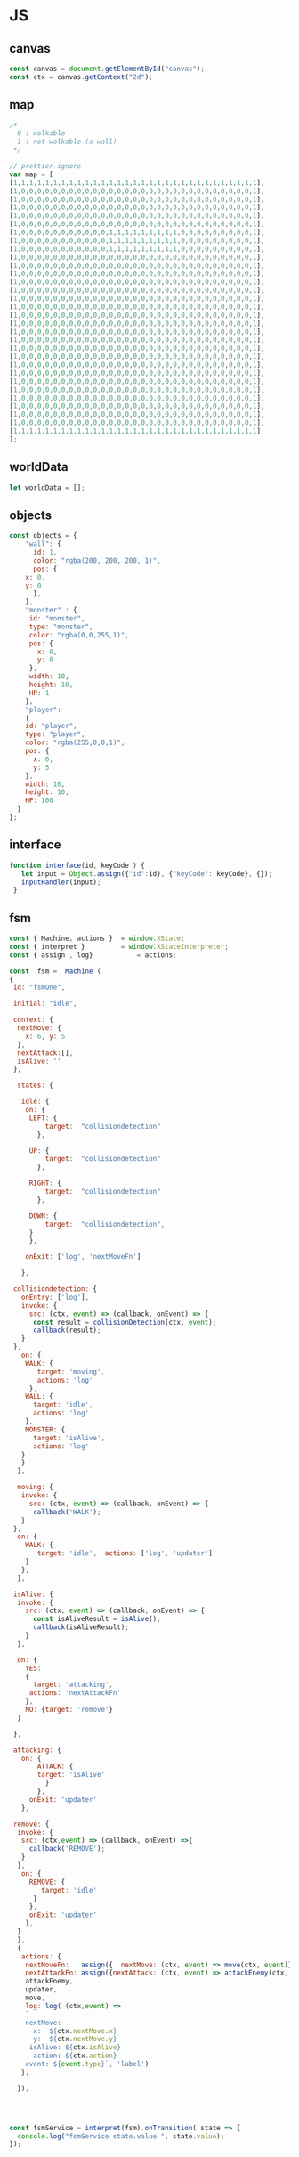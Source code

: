 #+PROPERTY: header-args :results verbatim

* JS 

** canvas    

#+NAME: canvas 
#+BEGIN_SRC js
const canvas = document.getElementById("canvas");
const ctx = canvas.getContext("2d");
#+END_SRC


** map 

#+NAME: map
#+BEGIN_SRC js
/*
  0 : walkable
  1 : not walkable (a wall)
 */ 

// prettier-ignore
var map = [
[1,1,1,1,1,1,1,1,1,1,1,1,1,1,1,1,1,1,1,1,1,1,1,1,1,1,1,1,1,1,1],
[1,0,0,0,0,0,0,0,0,0,0,0,0,0,0,0,0,0,0,0,0,0,0,0,0,0,0,0,0,0,1],
[1,0,0,0,0,0,0,0,0,0,0,0,0,0,0,0,0,0,0,0,0,0,0,0,0,0,0,0,0,0,1],
[1,0,0,0,0,0,0,0,0,0,0,0,0,0,0,0,0,0,0,0,0,0,0,0,0,0,0,0,0,0,1],
[1,0,0,0,0,0,0,0,0,0,0,0,0,0,0,0,0,0,0,0,0,0,0,0,0,0,0,0,0,0,1],
[1,0,0,0,0,0,0,0,0,0,0,0,0,0,0,0,0,0,0,0,0,0,0,0,0,0,0,0,0,0,1],
[1,0,0,0,0,0,0,0,0,0,0,0,1,1,1,1,1,1,1,1,1,0,0,0,0,0,0,0,0,0,1],
[1,0,0,0,0,0,0,0,0,0,0,0,1,1,1,1,1,1,1,1,1,0,0,0,0,0,0,0,0,0,1],
[1,0,0,0,0,0,0,0,0,0,0,0,1,1,1,1,1,1,1,1,1,0,0,0,0,0,0,0,0,0,1],
[1,0,0,0,0,0,0,0,0,0,0,0,0,0,0,0,0,0,0,0,0,0,0,0,0,0,0,0,0,0,1],
[1,0,0,0,0,0,0,0,0,0,0,0,0,0,0,0,0,0,0,0,0,0,0,0,0,0,0,0,0,0,1],
[1,0,0,0,0,0,0,0,0,0,0,0,0,0,0,0,0,0,0,0,0,0,0,0,0,0,0,0,0,0,1],
[1,0,0,0,0,0,0,0,0,0,0,0,0,0,0,0,0,0,0,0,0,0,0,0,0,0,0,0,0,0,1],
[1,0,0,0,0,0,0,0,0,0,0,0,0,0,0,0,0,0,0,0,0,0,0,0,0,0,0,0,0,0,1],
[1,0,0,0,0,0,0,0,0,0,0,0,0,0,0,0,0,0,0,0,0,0,0,0,0,0,0,0,0,0,1],
[1,0,0,0,0,0,0,0,0,0,0,0,0,0,0,0,0,0,0,0,0,0,0,0,0,0,0,0,0,0,1],
[1,0,0,0,0,0,0,0,0,0,0,0,0,0,0,0,0,0,0,0,0,0,0,0,0,0,0,0,0,0,1],
[1,0,0,0,0,0,0,0,0,0,0,0,0,0,0,0,0,0,0,0,0,0,0,0,0,0,0,0,0,0,1],
[1,0,0,0,0,0,0,0,0,0,0,0,0,0,0,0,0,0,0,0,0,0,0,0,0,0,0,0,0,0,1],
[1,0,0,0,0,0,0,0,0,0,0,0,0,0,0,0,0,0,0,0,0,0,0,0,0,0,0,0,0,0,1],
[1,0,0,0,0,0,0,0,0,0,0,0,0,0,0,0,0,0,0,0,0,0,0,0,0,0,0,0,0,0,1],
[1,0,0,0,0,0,0,0,0,0,0,0,0,0,0,0,0,0,0,0,0,0,0,0,0,0,0,0,0,0,1],
[1,0,0,0,0,0,0,0,0,0,0,0,0,0,0,0,0,0,0,0,0,0,0,0,0,0,0,0,0,0,1],
[1,0,0,0,0,0,0,0,0,0,0,0,0,0,0,0,0,0,0,0,0,0,0,0,0,0,0,0,0,0,1],
[1,0,0,0,0,0,0,0,0,0,0,0,0,0,0,0,0,0,0,0,0,0,0,0,0,0,0,0,0,0,1],
[1,0,0,0,0,0,0,0,0,0,0,0,0,0,0,0,0,0,0,0,0,0,0,0,0,0,0,0,0,0,1],
[1,0,0,0,0,0,0,0,0,0,0,0,0,0,0,0,0,0,0,0,0,0,0,0,0,0,0,0,0,0,1],
[1,0,0,0,0,0,0,0,0,0,0,0,0,0,0,0,0,0,0,0,0,0,0,0,0,0,0,0,0,0,1],
[1,0,0,0,0,0,0,0,0,0,0,0,0,0,0,0,0,0,0,0,0,0,0,0,0,0,0,0,0,0,1],
[1,0,0,0,0,0,0,0,0,0,0,0,0,0,0,0,0,0,0,0,0,0,0,0,0,0,0,0,0,0,1],
[1,1,1,1,1,1,1,1,1,1,1,1,1,1,1,1,1,1,1,1,1,1,1,1,1,1,1,1,1,1,1]
];

#+END_SRC




** worldData 

#+NAME: worldData 
#+BEGIN_SRC js
let worldData = [];
#+END_SRC




** objects

#+NAME: objects
#+BEGIN_SRC js
const objects = {
    "wall": {
      id: 1,
      color: "rgba(200, 200, 200, 1)",
      pos: {
	x: 0,
	y: 0
      },
    },
    "monster" : {
     id: "monster",
     type: "monster",
     color: "rgba(0,0,255,1)",
     pos: {
       x: 0, 
       y: 0
     },
     width: 10,
     height: 10,
     HP: 1
    },
    "player": 
    {
    id: "player",
    type: "player",
    color: "rgba(255,0,0,1)",
    pos: {
      x: 6,
      y: 5
    },
    width: 10,
    height: 10,
    HP: 100
  }
};
#+END_SRC




** interface 
#+NAME: interface
#+BEGIN_SRC js 
function interface(id, keyCode ) {
   let input = Object.assign({"id":id}, {"keyCode": keyCode}, {});
   inputHandler(input); 
 }
#+END_SRC





** fsm

#+NAME: fsm 
#+BEGIN_SRC js 
const { Machine, actions }  = window.XState;
const { interpret }         = window.XStateInterpreter;
const { assign , log}           = actions; 

const  fsm =  Machine (
{
 id: "fsmOne", 

 initial: "idle",

 context: {
  nextMove: {
    x: 6, y: 5
  },
  nextAttack:[], 
  isAlive: ''
 },

  states: {

   idle: {
    on: {
     LEFT: { 
         target:  "collisiondetection"
	   },

     UP: { 
         target:  "collisiondetection"
	   },

     RIGHT: { 
         target:  "collisiondetection"
	   },

     DOWN: { 
         target:  "collisiondetection",
	 }
     },

    onExit: ['log', 'nextMoveFn']
   
   },

 collisiondetection: {
   onEntry: ['log'],
   invoke: {
     src: (ctx, event) => (callback, onEvent) => {
      const result = collisionDetection(ctx, event);
      callback(result);
   }
 },
   on: {
    WALK: {
       target: 'moving', 
       actions: 'log'
     },
    WALL: {
      target: 'idle', 
      actions: 'log'
    },
    MONSTER: {
      target: 'isAlive',
      actions: 'log'
   } 
   }  
  },
  
  moving: {
   invoke: {
     src: (ctx, event) => (callback, onEvent) => {
      callback('WALK');
   }
 },
  on: {
    WALK: {
       target: 'idle',  actions: ['log', 'updater']
    }
   },
  },

 isAlive: {
  invoke: {
    src: (ctx, event) => (callback, onEvent) => {
      const isAliveResult = isAlive();
      callback(isAliveResult);
    }
  },

  on: {
    YES: 
    {
      target: 'attacking', 
     actions: 'nextAttackFn' 
    },
    NO: {target: 'remove'}
  }
 
 },
 
 attacking: {
   on: {
       ATTACK: { 
       target: 'isAlive'
         } 
       },
     onExit: 'updater'
   },

 remove: {
  invoke: {
   src: (ctx,event) => (callback, onEvent) =>{
     callback('REMOVE');  
   }
  },
   on: {
     REMOVE: {
        target: 'idle'
      }
     },
     onExit: 'updater'
    },
  }
  },
  {
   actions: {
    nextMoveFn:   assign({  nextMove: (ctx, event) => move(ctx, event)}),
    nextAttackFn: assign({nextAttack: (ctx, event) => attackEnemy(ctx, event)}),
    attackEnemy,
    updater,
    move,
    log: log( (ctx,event) => 
    `
    nextMove:
      x:  ${ctx.nextMove.x}
      y:  ${ctx.nextMove.y}
     isAlive: ${ctx.isAlive}
      action: ${ctx.action}
    event: ${event.type}`, 'label')
   },

  }); 




const fsmService = interpret(fsm).onTransition( state => {
  console.log("fsmService state.value ", state.value);
});



#+END_SRC


** isalive 

#+NAME: isalive  
#+BEGIN_SRC js
function isAlive() {
 let index = worldData.findIndex(elem => elem.HP <= 0 ); 
 console.log('calling fn isAlive ' , worldData[index], index);

  if( index === -1) {
     console.log("yes");
      return 'YES';
  } else {
    console.log("no");
     return 'NO';
  } 
 }
#+END_SRC


** collisiondetection
#+NAME: collisiondetection
#+BEGIN_SRC js
function collisionDetection(extendedState, event) {

console.log('COLLISIONdETECTION fn', extendedState, event);


let nextMove = extendedState.nextMove;


let x = nextMove.x; 
let y = nextMove.y; 

if( map[y][x] === 0) {

 return "WALK";

 } else if ( map[y][x] === 1) {

 return "WALL";

 } else if (typeof map[y][x] === 'string') {

 return "MONSTER";

 }

}
#+END_SRC


** move
#+NAME: move
#+BEGIN_SRC js
function move (extendedState, event) {

console.log('move fn ', extendedState, event );

let direction = event.type;

let x;
let y;

let indexId = worldData.findIndex( element => element.id === "player" );

switch(direction) {

  case "LEFT":
   x = worldData[indexId].pos.x - 1;
   y = worldData[indexId].pos.y;
   break;

  case "UP":
   x = worldData[indexId].pos.x;    
   y = worldData[indexId].pos.y - 1;
   break;


  case "RIGHT":
   x = worldData[indexId].pos.x + 1;
   y = worldData[indexId].pos.y;
   break;

  case "DOWN":
   x = worldData[indexId].pos.x;    
   y = worldData[indexId].pos.y + 1;
   break;

}

return {x:x,y:y};

}
#+END_SRC


** attackenemy
#+NAME: attackenemy
#+BEGIN_SRC js 
function attackEnemy (extendedState) { 

console.log('attackEnemy', extendedState.nextAttack);
 let playerIndex =  worldData.findIndex(elem => elem.id === 'player'); 
 let player = worldData[playerIndex];
 let playerHP =  player.HP;

 let x = extendedState.nextMove.x;
 let y = extendedState.nextMove.y;

 let monsterIndex = worldData.findIndex(elem => elem.pos.x === x &&  elem.pos.y === y); 
 let monster = worldData[monsterIndex];
 let monsterHP = monster.HP;

 playerHP  -= 1; 
 monsterHP -= 1;

 let newStatePlayer  =   Object.assign({}, player, {"HP": playerHP}); 
 let newStateMonster =   Object.assign({}, monster,{"HP": monsterHP});

 return [newStatePlayer, newStateMonster];

};
#+END_SRC


** updater 

#+NAME: updater
#+BEGIN_SRC  js
function updater(extendedState, event) {


 let action = event.type;

console.log("updater fn ",extendedState, event, action);

  switch(action) {

   case "WALK":
      let index = worldData.findIndex(elem => elem.id === 'player');
      worldData[index].pos.x = extendedState.nextMove.x;
      worldData[index].pos.y = extendedState.nextMove.y;
      break;

    case "ATTACK":
      extendedState.nextAttack.forEach( function(elem) {
       let index = worldData.findIndex(ele => ele.id === elem.id);
	worldData[index] = elem;
      });
      console.log('updater case ATTACK ' , worldData);
      break;

    case "REMOVE":
      let indx = extendedState.nextAttack.findIndex(elem => elem.HP <= 0 ); 
      let arr = [];
      arr[0] = extendedState.nextAttack[indx];
      let newWorldData = differenceArray(worldData, arr);
      worldData = newWorldData; 
      monsterInfoRemove(arr[0]);
      break;
  }

  // clean map
  map.forEach(function(elem) {
    for (let i = 0; i < elem.length; i++) {
      if (elem[i] != 1) {
	// don't remove the walls
	elem[i] = 0;
      }
    }
  });

  // update map
  worldData.forEach(function(elem) {
    if (elem.id != 1 ) { 
   map[elem.pos.y][elem.pos.x] = elem.id;
   }
  });

  // draw map with the current state
  drawMap();

  // update player info with current state
  playerInfo();

  // update monster info with current state
  monsterInfoUpdate();

}
#+END_SRC


** inputhandler

#+NAME: inputhandler
#+BEGIN_SRC js 
function inputHandler(inputObj) {

let input;
let id = inputObj.id;

 switch (inputObj.keyCode) {

  case 37:
    input = "LEFT"; 
   break;

  case 72:
    input = "LEFT"; 
   break;
    
  case 38:
    input = "UP";
   break;

 
  case 75:
    input = "UP";
   break;

  case 39:
   input = "RIGHT";
   break;

  case 76:
   input = "RIGHT";
   break;

  case 40:
    input = "DOWN";
   break;
  
  case 74:
    input = "DOWN";
   break;
   
  case 88:
    input = "ATTACK";
   break;
  
} 

    fsmService.send(input);
}
#+END_SRC



** differencearray

#+NAME: differencearray
#+BEGIN_SRC js
function differenceArray (a, b) {
    return a.filter( function(elem) { return b.indexOf(elem) < 0;  });
}
#+END_SRC



** start
#+NAME: start
#+BEGIN_SRC js
function start() {
  // LISTENER
  document.addEventListener("keydown", function(keyDown) {
    interface("player", keyDown.keyCode);
  });

  /* Add wall id to state.
     At the moment the walls are hardcoded (map) 
  */
  worldData.push(objects.wall);

  // Create monsters (no more than 12) 
  let monsters = createMonsters(8);

  // Add monsters to state
  monsters.forEach(function(elem) {
    worldData.push(elem);
  });

  // Add player to state
  worldData.push(objects.player);   

  // Add  player and monsters to map using state
  worldData.forEach(function(elem) {
    if (elem.id != 1) {
      map[elem.pos.y][elem.pos.x] = elem.id;
    }
  });

  drawMap();
  playerInfo();
  monsterInfoCreateDOM();
}
#+END_SRC


** playerinfo 
#+NAME: playerinfo
#+BEGIN_SRC  js
function playerInfo()  {

let playerIndex =  worldData.findIndex(elem => elem.id==="player"); 
let player = worldData[playerIndex];

let playerInfo = document.getElementById("playerInfo");
let playerId   = document.getElementById("playerId");
let playerPosX = document.getElementById("playerPosX");
let playerPosY = document.getElementById("playerPosY");
let playerHP   = document.getElementById("playerHP");

playerId.textContent   =   player.id;
playerPosX.textContent =   player.pos.x;
playerPosY.textContent =   player.pos.y;
playerHP.textContent   =   player.HP;
}
#+END_SRC





** allindxtypemonster 

#+NAME: allindxtypemonster
#+BEGIN_SRC js

function  allIndxTypeMonster (arr, val )  {

   let indexes = [];

    for(let index = 0; index < arr.length; index++)
        if (arr[index].type === val)
            indexes.push(index);
    
    return indexes;

}
#+END_SRC


** monsterinfocreatedom


#+NAME:  monsterinfocreatedom
#+BEGIN_SRC js

function monsterInfoCreateDOM () {
 console.log("monsterInfoCreateDOM");

 let monstersIndex  = allIndxTypeMonster(worldData, "monster");
 console.log("monsterInfoCreateDOM", monstersIndex  );

 monstersIndex.forEach( index => {

  let monster = worldData[index];

  let monsterTable   = document.getElementById("monsterTable");
  let monsterDOM     = document.getElementById(monster.id);

  let row = document.createElement('tr');
  let monsterId   = document.createElement('td');
  let monsterPosX = document.createElement('td');
  let monsterPosY = document.createElement('td');
  let monsterHP   = document.createElement('td');

  monsterId.id    = `${monster.id}ID`;  
  monsterPosX.id  = `${monster.id}X`;
  monsterPosY.id  = `${monster.id}Y`;
  monsterHP.id    = `${monster.id}HP`; 
 
  row.id = monster.id;
 
  row.appendChild(monsterId); 
  row.appendChild(monsterPosX); 
  row.appendChild(monsterPosY); 
  row.appendChild(monsterHP); 
 
  monsterId.textContent   = monster.id; 
  monsterPosX.textContent = monster.pos.x ;
  monsterPosY.textContent = monster.pos.y;
  monsterHP.textContent   = monster.HP;
   
  monsterTable.appendChild(row);

 });
}


#+END_SRC


** monsterinfoupdate
  

#+NAME:   monsterinfoupdate 
#+BEGIN_SRC js
function monsterInfoUpdate()  {
 console.log("monsterinfoUpdate");
   
 let monstersIndex  = allIndxTypeMonster(worldData, "monster");

 monstersIndex.forEach( index => {

  let monster = worldData[index];
  let monsterTable   = document.getElementById("monsterTable");
  let monsterDOM     = document.getElementById(monster.id);


  let tdId = document.getElementById(`${monster.id}ID`);
  let tdX  = document.getElementById(`${monster.id}X`);
  let tdY  = document.getElementById(`${monster.id}Y`);
  let tdHP = document.getElementById(`${monster.id}HP`);

  tdId.textContent    = monster.id; 
  tdX.textContent     = monster.pos.x ;
  tdY.textContent     = monster.pos.y;
  tdHP.textContent    = monster.HP;
 
  });
}
#+END_SRC


** monsterinforemove

#+NAME: monsterinforemove  
#+BEGIN_SRC js
function monsterInfoRemove(removeMonster) {
  let monsterId = removeMonster.id;
  let monsterToRemove = document.getElementById(monsterId); 

  monsterToRemove.remove();
}
#+END_SRC




** createmonsters

#+NAME: createmonsters
#+BEGIN_SRC js
function createMonsters(thisManyMonsters) {
    let min = 2;
    let max = 29;
    let monsters = [];
    let y = randomY([],thisManyMonsters);

    for (let i = 0; i < thisManyMonsters; i++) {
     let x = Math.floor(Math.random() * (max - min) + min);
      monsters.push(
	Object.assign(
	  {},
	  objects.monster,
	  { id: "monster" + i },
	  { pos: { x: x, y: y[i] } }
	)
      );
    };
    return monsters;
 }
#+END_SRC


** randomy
#+NAME: randomy
#+BEGIN_SRC js
function randomY(arr, thisManyMonsters ) {
    let min = 9;
    let max = 29;
    let y = arr;

    while (y.length < thisManyMonsters) {
      let n = Math.floor(Math.random() * (max - min) + min);
      if (!y.includes(n)) {
       	y.push( n);
      } else {
        randomY(y, y.length);
      }
    }

     return y;
}
#+END_SRC


** drawMap

#+NAME: drawMap
#+BEGIN_SRC js 
function drawMap (){
    ctx.clearRect(0, 0, w, h);
    map.forEach(function(row,i){
	row.forEach(function(tile,j){

	 if(tile != 0) {
	    let index = worldData.findIndex(ele => ele.id === tile);
	    let color = worldData[index].color;
	    ctx.fillStyle = color;
	    drawTile(j,i);
	 }

	});});
}
#+END_SRC    




** drawTile
#+NAME: drawTile
#+BEGIN_SRC js
function drawTile (x,y){
  ctx.fillRect(
    x * tileSize, y * tileSize,
    tileSize, tileSize
  );
}
#+END_SRC





** main

#+NAME: main
#+BEGIN_SRC js :noweb yes  :tangle  ~/Desktop/roguelike/src/index.js :cache yes

<<canvas>>

let w = 400;
let h = 400;
let tileSize = 13;




/******************************************************************************* 

    _____  _     ___________  ___   _     
   |  __ \| |   |  _  | ___ \/ _ \ | |    
   | |  \/| |   | | | | |_/ / /_\ \| |    
   | | __ | |   | | | | ___ \  _  || |    
   | |_\ \| |___\ \_/ / |_/ / | | || |____
    \____/\_____/\___/\____/\_| |_/\_____/


********************************************************************************/

<<worldData>>

<<nextattack>>

<<objects>>


<<map>>



/******************************************************************************* 


    _ __  _ __ ___   __ _ _ __ __ _ _ __ ___  
   | '_ \| '__/ _ \ / _` | '__/ _` | '_ ` _ \ 
   | |_) | | | (_) | (_| | | | (_| | | | | | |
   | .__/|_|  \___/ \__, |_|  \__,_|_| |_| |_|
   | |               __/ |                    
   |_|              |___/     


********************************************************************************/
<<fsm>> 

<<interface>>

<<inputhandler>>

<<collisiondetection>>

<<updater>>

<<drawMap>>

<<drawTile>>


/******************************************************************************* 


     __                  _   _                 
    / _|                | | (_)                
   | |_ _   _ _ __   ___| |_ _  ___  _ __  ___ 
   |  _| | | | '_ \ / __| __| |/ _ \| '_ \/ __|
   | | | |_| | | | | (__| |_| | (_) | | | \__ \
   |_|  \__,_|_| |_|\___|\__|_|\___/|_| |_|___/


********************************************************************************/

<<playerinfo>>

<<createmonsters>>

<<monsterinfocreatedom>>

<<monsterinfoupdate>>

<<monsterinforemove>>

<<move>>

<<attackenemy>>

<<isalive>>

<<differencearray>>

<<allindxtypemonster>>

<<randomy>>

<<start>>



/*
    _____ _____ ___  ______ _____ 
   /  ___|_   _/ _ \ | ___ \_   _|
   \ `--.  | |/ /_\ \| |_/ / | |  
    `--. \ | ||  _  ||    /  | |  
   /\__/ / | || | | || |\ \  | |  
   \____/  \_/\_| |_/\_| \_| \_/  
*/                              

fsmService.start();

start();

#+END_SRC


* prettier

#+BEGIN_SRC  sh :exports none  :dir ~/Desktop/roguelike 
npm run prettier;
#+END_SRC

#+RESULTS:
: 
: > roguelike@1.0.0 prettier /home/erretres/Desktop/roguelike
: > gulp prettier
: 
: [12:02:39] Using gulpfile ~/Desktop/roguelike/gulpfile.js
: [12:02:39] Starting 'prettier'...
: [12:02:40] Finished 'prettier' after 403 ms



 
